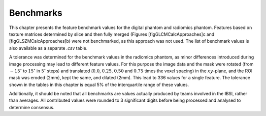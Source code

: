 .. _chap_benchmarks:

Benchmarks
==========

This chapter presents the feature benchmark values for the digital
phantom and radiomics phantom. Features based on texture matrices
determined by slice and then fully merged (Figures
[figGLCMCalcApproaches]c and [figGLSZMCalcApproaches]b) were not
benchmarked, as this approach was not used. The list of benchmark values
is also available as a separate *.csv* table.

A tolerance was determined for the benchmark values in the radiomics
phantom, as minor differences introduced during image processing may
lead to different feature values. For this purpose the image data and
the mask were rotated (from :math:`-15^\circ` to :math:`15^\circ` in
:math:`5^\circ` steps) and translated (:math:`0.0`, :math:`0.25`,
:math:`0.50` and :math:`0.75` times the voxel spacing) in the
:math:`xy`-plane, and the ROI mask was eroded (2mm), kept the same, and
dilated (2mm). This lead to 336 values for a single feature. The
tolerance shown in the tables in this chapter is equal 5% of the
interquartile range of these values.

Additionally, it should be noted that all benchmarks are values actually
produced by teams involved in the IBSI, rather than averages. All
contributed values were rounded to 3 significant digits before being
processed and analysed to determine consensus.
